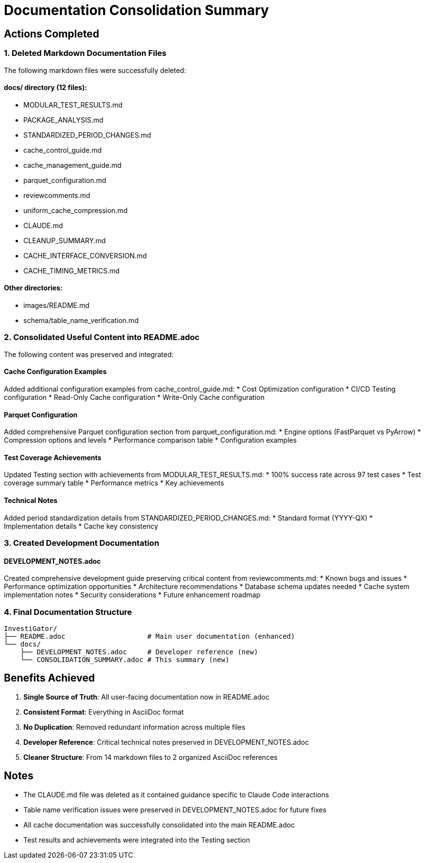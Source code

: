 = Documentation Consolidation Summary
:date: 2025-01-06

== Actions Completed

=== 1. Deleted Markdown Documentation Files

The following markdown files were successfully deleted:

==== docs/ directory (12 files):
* MODULAR_TEST_RESULTS.md
* PACKAGE_ANALYSIS.md  
* STANDARDIZED_PERIOD_CHANGES.md
* cache_control_guide.md
* cache_management_guide.md
* parquet_configuration.md
* reviewcomments.md
* uniform_cache_compression.md
* CLAUDE.md
* CLEANUP_SUMMARY.md
* CACHE_INTERFACE_CONVERSION.md
* CACHE_TIMING_METRICS.md

==== Other directories:
* images/README.md
* schema/table_name_verification.md

=== 2. Consolidated Useful Content into README.adoc

The following content was preserved and integrated:

==== Cache Configuration Examples
Added additional configuration examples from cache_control_guide.md:
* Cost Optimization configuration
* CI/CD Testing configuration  
* Read-Only Cache configuration
* Write-Only Cache configuration

==== Parquet Configuration
Added comprehensive Parquet configuration section from parquet_configuration.md:
* Engine options (FastParquet vs PyArrow)
* Compression options and levels
* Performance comparison table
* Configuration examples

==== Test Coverage Achievements
Updated Testing section with achievements from MODULAR_TEST_RESULTS.md:
* 100% success rate across 97 test cases
* Test coverage summary table
* Performance metrics
* Key achievements

==== Technical Notes
Added period standardization details from STANDARDIZED_PERIOD_CHANGES.md:
* Standard format (YYYY-QX)
* Implementation details
* Cache key consistency

=== 3. Created Development Documentation

==== DEVELOPMENT_NOTES.adoc
Created comprehensive development guide preserving critical content from reviewcomments.md:
* Known bugs and issues
* Performance optimization opportunities
* Architecture recommendations
* Database schema updates needed
* Cache system implementation notes
* Security considerations
* Future enhancement roadmap

=== 4. Final Documentation Structure

```
InvestiGator/
├── README.adoc                    # Main user documentation (enhanced)
└── docs/
    ├── DEVELOPMENT_NOTES.adoc     # Developer reference (new)
    └── CONSOLIDATION_SUMMARY.adoc # This summary (new)
```

== Benefits Achieved

1. **Single Source of Truth**: All user-facing documentation now in README.adoc
2. **Consistent Format**: Everything in AsciiDoc format
3. **No Duplication**: Removed redundant information across multiple files
4. **Developer Reference**: Critical technical notes preserved in DEVELOPMENT_NOTES.adoc
5. **Cleaner Structure**: From 14 markdown files to 2 organized AsciiDoc references

== Notes

* The CLAUDE.md file was deleted as it contained guidance specific to Claude Code interactions
* Table name verification issues were preserved in DEVELOPMENT_NOTES.adoc for future fixes
* All cache documentation was successfully consolidated into the main README.adoc
* Test results and achievements were integrated into the Testing section